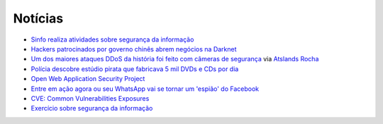 Notícias
=========

* `Sinfo realiza atividades sobre segurança da informação <https://sistemas.ufrn.br/portal/PT/noticia/20473603#.WANiqB9ic8o>`_
* `Hackers patrocinados por governo chinês abrem negócios na Darknet <http://www.epochtimes.com.br/hackers-patrocinados-pelo-governo-chines-abrem-negocios-darknet/#.V_44SHUrI8o>`_
* `Um dos maiores ataques DDoS da história foi feito com câmeras de segurança <https://tecnoblog.net/201789/ddos-camera-seguranca-iot/>`_ via `Atslands Rocha <https://www.facebook.com/atslands.rocha/posts/1115971068478846>`_
* `Polícia descobre estúdio pirata que fabricava 5 mil DVDs e CDs por dia <http://cidadeverde.com/noticias/230711/policia-descobre-estudio-pirata-que-fabricava-5-mil-dvds-e-cds-por-dia>`_
* `Open Web Application Security Project <https://www.owasp.org/index.php/Main_Page>`_
* `Entre em ação agora ou seu WhatsApp vai se tornar um 'espião' do Facebook <http://www.tecmundo.com.br/whatsapp/109810-entre-acao-whatsapp-tornar-espiao-facebook.htm>`_ 
* `CVE: Common Vulnerabilities Exposures <https://cve.mitre.org/>`_
* `Exercício sobre segurança da informação <http://www.academia.edu/10417638/EXERC%C3%8DCIO_SEGURAN%C3%87A_DA_INFORMA%C3%87%C3%83O>`_
